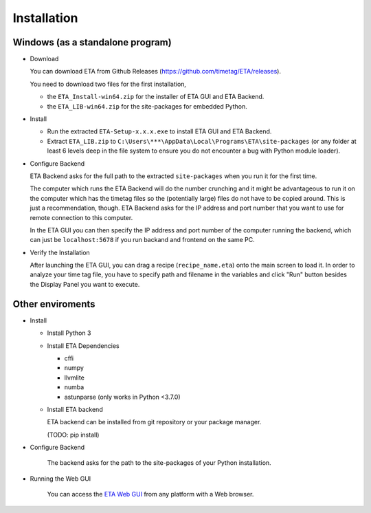 ============
Installation
============

Windows (as a standalone program)
--------

* Download

  You can download ETA from Github Releases (https://github.com/timetag/ETA/releases). 
  
  You need to download two files for the first installation,
  
  *       the ``ETA_Install-win64.zip`` for the installer of ETA GUI and ETA Backend.
  *       the ``ETA_LIB-win64.zip`` for the site-packages for embedded Python.

* Install

  *       Run the extracted ``ETA-Setup-x.x.x.exe`` to install ETA GUI and ETA Backend. 

  *       Extract ``ETA_LIB.zip`` to ``C:\Users\***\AppData\Local\Programs\ETA\site-packages``
          (or any folder at least 6 levels deep in the file system to
          ensure you do not encounter a bug with Python module loader).


* Configure Backend
    
  ETA Backend asks for the full path to the extracted ``site-packages`` when you run it for the first time.

  The computer which runs the ETA Backend will do the number crunching and it might be advantageous 
  to run it on the computer which has the timetag files so the (potentially large) files do
  not have to be copied around. This is just a recommendation, though. 
  ETA Backend asks for the IP address and port number that you want to use for remote connection to this computer.
  
  In the ETA GUI you can then specify the IP address and port number of the computer running the backend, 
  which can just be ``localhost:5678`` if you run backand and frontend on the same PC. 
  

* Verify the Installation

  After launching the ETA GUI, you can drag a recipe (``recipe_name.eta``) onto the main
  screen to load it. In order to analyze your time tag file, you have to specify path 
  and filename in the variables and click "Run" button besides the Display Panel you want to execute.

Other enviroments
-------

* Install
  
  * Install Python 3
  
  * Install ETA Dependencies
  
    - cffi 
    - numpy
    - llvmlite
    - numba 
    - astunparse (only works in Python <3.7.0)

  * Install ETA backend
  
    ETA backend can be installed from git repository or your package manager. 
    
    (TODO: pip install) 
  
* Configure Backend

    The backend asks for the path to the site-packages of your Python installation.
   
* Running the Web GUI

    You can access the  `ETA Web GUI <https://timetag.github.io/ETA/gui/src/renderer/>`_ from any platform with a Web browser.
